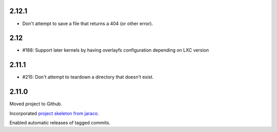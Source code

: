 2.12.1
======

* Don't attempt to save a file that returns a 404 (or other error).

2.12
====

* #188: Support later kernels by having overlayfs configuration
  depending on LXC version

2.11.1
======

* #215: Don't attempt to teardown a directory that doesn't
  exist.

2.11.0
======

Moved project to Github.

Incorporated `project
skeleton from jaraco <https://github.com/jaraco/skeleton>`_.

Enabled automatic releases of tagged commits.
